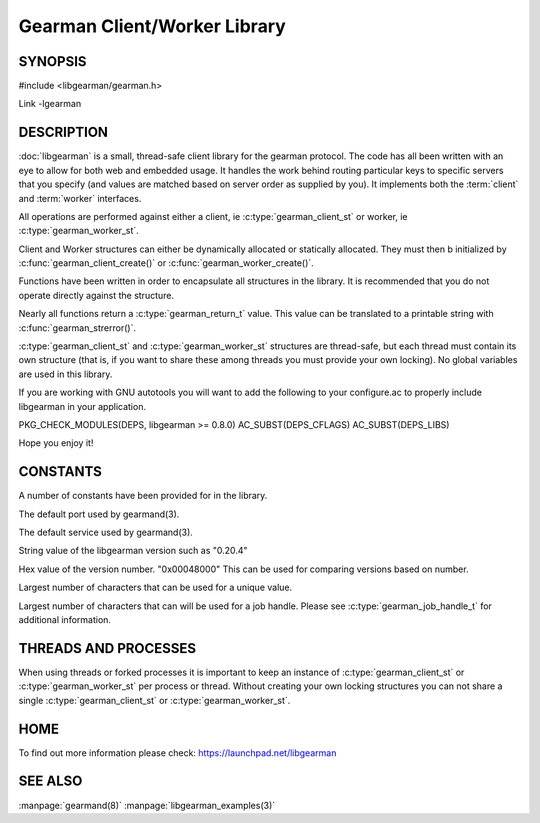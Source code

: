 =============================
Gearman Client/Worker Library
=============================

.. index:: libgearman

--------
SYNOPSIS
--------

#include <libgearman/gearman.h>

Link -lgearman

-----------
DESCRIPTION
-----------

:doc:`libgearman` is a small, thread-safe client library for the
gearman protocol. The code has all been written with an eye to allow
for both web and embedded usage. It handles the work behind routing
particular keys to specific servers that you specify (and values are
matched based on server order as supplied by you). It implements both
the :term:`client` and :term:`worker` interfaces.

All operations are performed against either a client, ie :c:type:`gearman_client_st`
or worker, ie :c:type:`gearman_worker_st`.

Client and Worker structures can either be dynamically allocated or statically
allocated. They must then b initialized by :c:func:`gearman_client_create()` or :c:func:`gearman_worker_create()`. 

Functions have been written in order to encapsulate all structures in the library. It is
recommended that you do not operate directly against the structure.

Nearly all functions return a :c:type:`gearman_return_t` value.
This value can be translated to a printable string with :c:func:`gearman_strerror()`.

:c:type:`gearman_client_st` and :c:type:`gearman_worker_st` structures are thread-safe, but each thread must
contain its own structure (that is, if you want to share these among
threads you must provide your own locking). No global variables are
used in this library.

If you are working with GNU autotools you will want to add the following to
your configure.ac to properly include libgearman in your application.

PKG_CHECK_MODULES(DEPS, libgearman >= 0.8.0)
AC_SUBST(DEPS_CFLAGS)
AC_SUBST(DEPS_LIBS)

Hope you enjoy it!

---------
CONSTANTS
---------


A number of constants have been provided for in the library.

.. c:macro:: GEARMAN_DEFAULT_TCP_PORT
 
The default port used by gearmand(3).

.. c:macro:: GEARMAN_DEFAULT_TCP_PORT
 
The default service used by gearmand(3).

.. c:macro:: LIBGEARMAN_VERSION_STRING
 
String value of the libgearman version such as "0.20.4"

.. c:macro:: LIBGEARMAN_VERSION_HEX
 
Hex value of the version number. "0x00048000" This can be used for comparing versions based on number.

.. c:macro:: GEARMAN_UNIQUE_SIZE

Largest number of characters that can be used for a unique value.

.. c:macro:: GEARMAN_JOB_HANDLE_SIZE

Largest number of characters that can will be used for a job handle. Please
see :c:type:`gearman_job_handle_t` for additional information.

---------------------
THREADS AND PROCESSES
---------------------


When using threads or forked processes it is important to keep an instance
of :c:type:`gearman_client_st` or :c:type:`gearman_worker_st`  per process
or thread.  Without creating your own locking structures you can not share
a single :c:type:`gearman_client_st` or :c:type:`gearman_worker_st`.


----
HOME
----


To find out more information please check:
`https://launchpad.net/libgearman <https://launchpad.net/gearmand>`_


--------
SEE ALSO
--------

:manpage:`gearmand(8)` :manpage:`libgearman_examples(3)`

